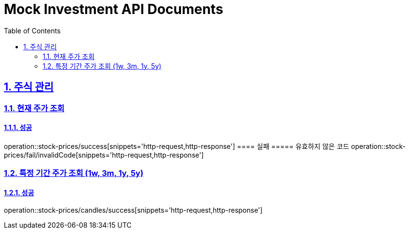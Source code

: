 = Mock Investment API Documents
:doctype: book
:icons: font
:source-highlighter: highlightjs
:toc: left
:toclevels: 2
:sectlinks:
:sectnums:
:docinfo: shared-head

== 주식 관리
=== 현재 주가 조회
==== 성공
operation::stock-prices/success[snippets='http-request,http-response']
==== 실패
===== 유효하지 않은 코드
operation::stock-prices/fail/invalidCode[snippets='http-request,http-response']

=== 특정 기간 주가 조회 (1w, 3m, 1y, 5y)
==== 성공
operation::stock-prices/candles/success[snippets='http-request,http-response']